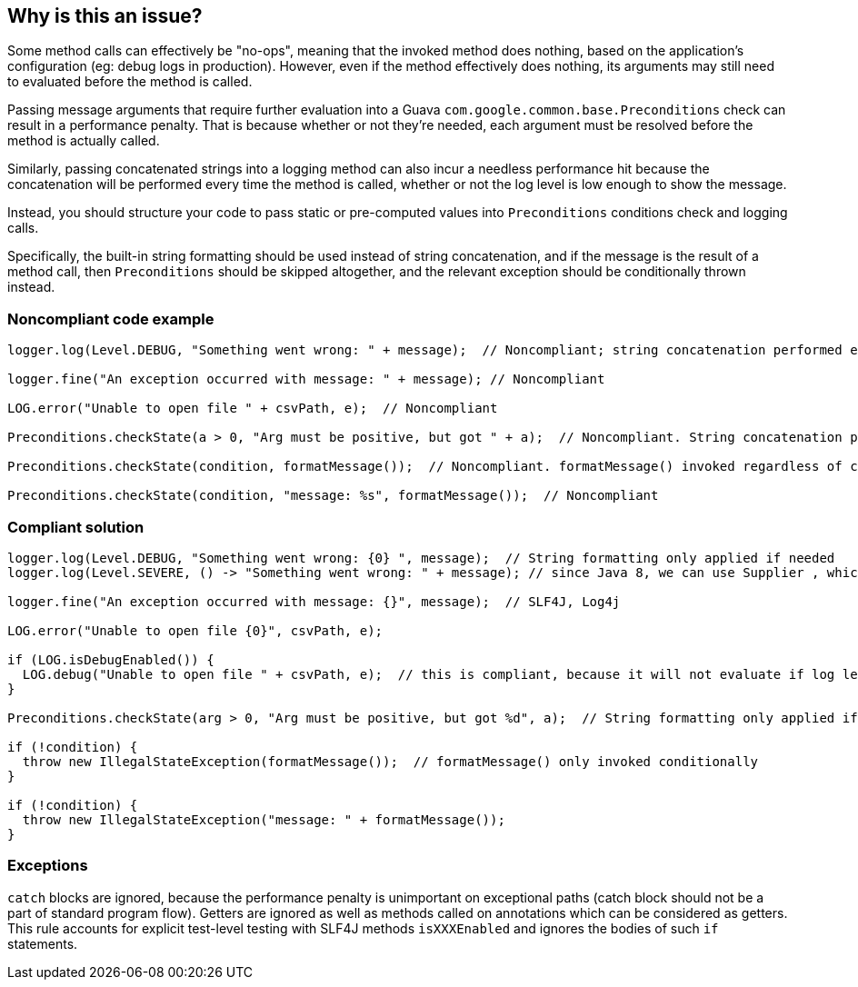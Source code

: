 == Why is this an issue?

Some method calls can effectively be "no-ops", meaning that the invoked method does nothing, based on the application's configuration (eg: debug logs in production).
However, even if the method effectively does nothing, its arguments may still need to evaluated before the method is called.

Passing message arguments that require further evaluation into a Guava `com.google.common.base.Preconditions` check can result in a performance penalty.
That is because whether or not they're needed, each argument must be resolved before the method is actually called.


Similarly, passing concatenated strings into a logging method can also incur a needless performance hit because the concatenation will be performed every time the method is called, whether or not the log level is low enough to show the message.


Instead, you should structure your code to pass static or pre-computed values into `Preconditions` conditions check and logging calls.


Specifically, the built-in string formatting should be used instead of string concatenation, and if the message is the result of a method call, then `Preconditions` should be skipped altogether, and the relevant exception should be conditionally thrown instead.


=== Noncompliant code example

[source,java]
----
logger.log(Level.DEBUG, "Something went wrong: " + message);  // Noncompliant; string concatenation performed even when log level too high to show DEBUG messages

logger.fine("An exception occurred with message: " + message); // Noncompliant

LOG.error("Unable to open file " + csvPath, e);  // Noncompliant

Preconditions.checkState(a > 0, "Arg must be positive, but got " + a);  // Noncompliant. String concatenation performed even when a > 0

Preconditions.checkState(condition, formatMessage());  // Noncompliant. formatMessage() invoked regardless of condition

Preconditions.checkState(condition, "message: %s", formatMessage());  // Noncompliant
----


=== Compliant solution

[source,java]
----
logger.log(Level.DEBUG, "Something went wrong: {0} ", message);  // String formatting only applied if needed
logger.log(Level.SEVERE, () -> "Something went wrong: " + message); // since Java 8, we can use Supplier , which will be evaluated lazily

logger.fine("An exception occurred with message: {}", message);  // SLF4J, Log4j

LOG.error("Unable to open file {0}", csvPath, e);

if (LOG.isDebugEnabled()) {
  LOG.debug("Unable to open file " + csvPath, e);  // this is compliant, because it will not evaluate if log level is above debug.
}

Preconditions.checkState(arg > 0, "Arg must be positive, but got %d", a);  // String formatting only applied if needed

if (!condition) {
  throw new IllegalStateException(formatMessage());  // formatMessage() only invoked conditionally
}

if (!condition) {
  throw new IllegalStateException("message: " + formatMessage());
}
----


=== Exceptions

`catch` blocks are ignored, because the performance penalty is unimportant on exceptional paths (catch block should not be a part of standard program flow). Getters are ignored as well as methods called on annotations which can be considered as getters. This rule accounts for explicit test-level testing with SLF4J methods `isXXXEnabled` and ignores the bodies of such `if` statements.


ifdef::env-github,rspecator-view[]

'''
== Implementation Specification
(visible only on this page)

=== Message

Use the built-in formatting to construct this argument.


'''
== Comments And Links
(visible only on this page)

=== on 31 Mar 2015, 15:12:32 Ann Campbell wrote:
reassigning to you [~nicolas.peru] because I've updated the formatting in the code samples & I'd like you to double-check me, please.

=== on 8 Apr 2015, 14:59:27 Nicolas Peru wrote:
seems ok.

=== on 14 Apr 2016, 10:13:49 Freddy Mallet wrote:
I would add the tag 'slf4j' [~ann.campbell.2]

=== on 14 Apr 2016, 15:41:19 Ann Campbell wrote:
I disagree [~freddy.mallet]. If this rule were specifically for and only about slf4j then I would, but this covers multiple frameworks.

=== on 17 Nov 2016, 15:41:41 Tibor Blenessy wrote:
\[~ann.campbell.2] if we want to support multiple frameworks, how should they be detected? i.e. should every string concatenation in arguments be flagged, or should the method name be used as a heuristic to find out that string concatenation will infer penalty? Other option could be to blacklist well known method signatures? If yes, what are the signatures? 

=== on 17 Nov 2016, 16:17:58 Ann Campbell wrote:
\[~tibor.blenessy] that's probably a discussion that's better to have with [~nicolas.peru] or [~michael.gumowski].

endif::env-github,rspecator-view[]
